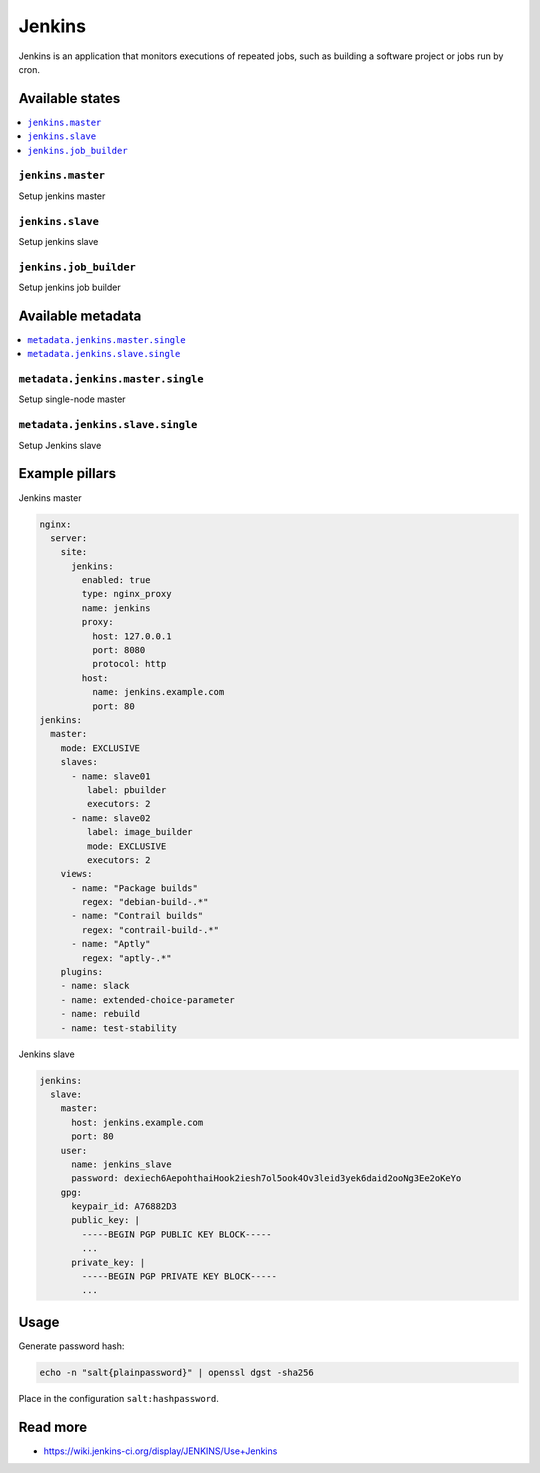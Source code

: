 =======
Jenkins
=======

Jenkins is an application that monitors executions of repeated jobs, such as building a software project or jobs run by cron.

Available states
================

.. contents::
    :local:

``jenkins.master``
------------------

Setup jenkins master

``jenkins.slave``
-----------------

Setup jenkins slave

``jenkins.job_builder``
-----------------------

Setup jenkins job builder

Available metadata
==================

.. contents::
    :local:

``metadata.jenkins.master.single``
----------------------------------

Setup single-node master


``metadata.jenkins.slave.single``
---------------------------------

Setup Jenkins slave

Example pillars
===============

Jenkins master

.. code-block:: yaml

    nginx:
      server:
        site:
          jenkins:
            enabled: true
            type: nginx_proxy
            name: jenkins
            proxy:
              host: 127.0.0.1
              port: 8080
              protocol: http
            host:
              name: jenkins.example.com
              port: 80
    jenkins:
      master:
        mode: EXCLUSIVE
        slaves:
          - name: slave01
             label: pbuilder
             executors: 2
          - name: slave02
             label: image_builder
             mode: EXCLUSIVE
             executors: 2
        views:
          - name: "Package builds"
            regex: "debian-build-.*"
          - name: "Contrail builds"
            regex: "contrail-build-.*"
          - name: "Aptly"
            regex: "aptly-.*"
        plugins:
        - name: slack
        - name: extended-choice-parameter
        - name: rebuild
        - name: test-stability

Jenkins slave

.. code-block:: yaml

    jenkins:
      slave:
        master:
          host: jenkins.example.com
          port: 80
        user:
          name: jenkins_slave
          password: dexiech6AepohthaiHook2iesh7ol5ook4Ov3leid3yek6daid2ooNg3Ee2oKeYo
        gpg:
          keypair_id: A76882D3
          public_key: |
            -----BEGIN PGP PUBLIC KEY BLOCK-----
            ...
          private_key: |
            -----BEGIN PGP PRIVATE KEY BLOCK-----
            ...

Usage
=====

Generate password hash:

.. code-block:: bash

    echo -n "salt{plainpassword}" | openssl dgst -sha256

Place in the configuration ``salt:hashpassword``.

Read more
=========

* https://wiki.jenkins-ci.org/display/JENKINS/Use+Jenkins
